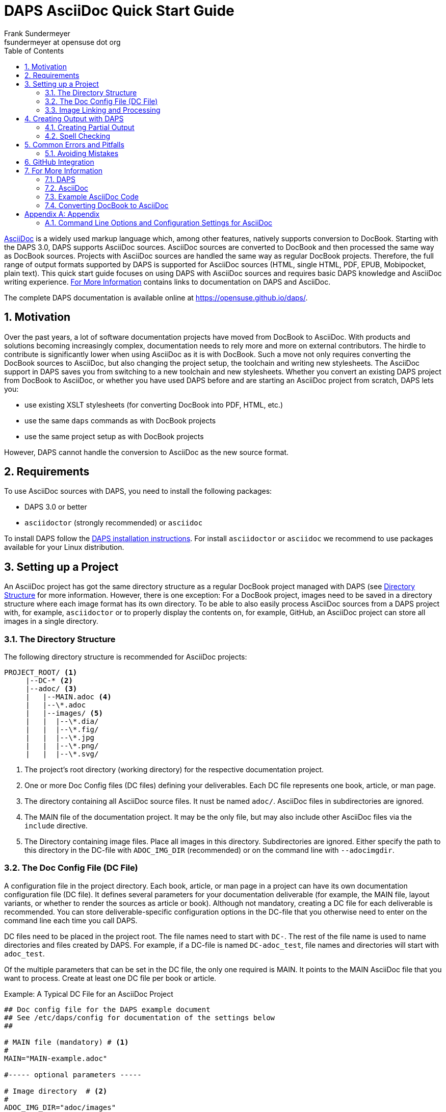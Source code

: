 = DAPS AsciiDoc Quick Start Guide
Frank Sundermeyer <fsundermeyer at opensuse dot org>
:Revision: 0
:toc:
:icons: font
:numbered:
:website: https://opensuse.github.io/daps/

ifdef::env-github[]
//Admonitions
:tip-caption: :bulb:
:note-caption: :information_source:
:important-caption: :heavy_exclamation_mark:
:caution-caption: :fire:
:warning-caption: :warning:
endif::[]

// Entities
:adoc: AsciiDoc
:db: DocBook
:daps: DAPS

http://asciidoc.org/[{adoc}] is a widely used markup language which, among other features, natively supports conversion to {db}.
Starting with the {daps} 3.0, {daps} supports {adoc} sources.
{adoc} sources are converted to {db} and then processed the same way as {db} sources.
Projects with {adoc} sources are handled the same way as regular {db} projects.
Therefore, the full range of output formats supported by {daps} is supported for {adoc} sources (HTML, single HTML, PDF, EPUB, Mobipocket, plain text).
This quick start guide focuses on using {daps} with {adoc} sources and requires basic {daps} knowledge and {adoc} writing experience.
<<for_more>> contains links to documentation on {daps} and {adoc}.

The complete {daps} documentation is available online at https://opensuse.github.io/daps/.

== Motivation

Over the past years, a lot of software documentation projects have moved from {db} to {adoc}.
With products and solutions becoming increasingly complex, documentation needs to rely more and more on external contributors.
The hirdle to contribute is significantly lower when using {adoc} as it is with {db}.
Such a move not only requires converting the {db} sources to {adoc}, but also changing the project setup, the toolchain and writing new stylesheets.
The {adoc} support in {daps} saves you from switching to a new toolchain and new stylesheets.
Whether you convert an existing {daps} project from {db} to {adoc}, or whether you have used {daps} before and are starting an {adoc} project from scratch, {daps} lets you:

* use existing XSLT stylesheets (for converting DocBook into PDF, HTML, etc.)
* use the same `daps` commands as with {db} projects
* use the same project setup as with {db} projects

However, {daps} cannot handle the conversion to {adoc} as the new source format.

== Requirements

To use {adoc} sources with {daps}, you need to install the following packages:

* {daps} 3.0 or better
* `asciidoctor` (strongly recommended) or `asciidoc`

To install DAPS follow the https://github.com/asciidoctor/docbookrx[DAPS installation instructions].
For install `asciidoctor` or `asciidoc` we recommend to use packages available for your Linux distribution.

== Setting up a Project

An {adoc} project has got the same directory structure as a regular {db} project managed with {daps} (see https://opensuse.github.io/daps/doc/cha.daps.user.features.html#sec.daps.user.basics.dirstruct[Directory Structure] for more information.
However, there is one exception:
For a {db} project, images need to be saved in a directory structure where each image format has its own directory. 
To be able to also easily process {adoc} sources from a {daps} project with, for example, `asciidoctor` or to properly display the contents on, for example, GitHub, an {adoc} project can store all images in a single directory.

=== The Directory Structure

The following directory structure is recommended for {adoc} projects:

[source]
----
PROJECT_ROOT/ <1>
     |--DC-* <2>
     |--adoc/ <3>
     |   |--MAIN.adoc <4>
     |   |--\*.adoc
     |   |--images/ <5>
     |   |  |--\*.dia/
     |   |  |--\*.fig/
     |   |  |--\*.jpg
     |   |  |--\*.png/
     |   |  |--\*.svg/
----

<1> The project's root directory (working directory) for the respective documentation project.
<2> One or more Doc Config files (DC files) defining your deliverables. Each DC file represents one book, article, or man page.
<3> The directory containing all {adoc} source files. It nust be named `adoc/`. {adoc} files in subdirectories are ignored.
<4> The MAIN file of the documentation project. It may be the only file, but may also include other {adoc} files via the `include` directive.
<5> The Directory containing image files. Place all images in this directory. Subdirectories are ignored. Either specify the path to this directory in the DC-file with `ADOC_IMG_DIR` (recommended) or on the command line with `--adocimgdir`.


=== The Doc Config File (DC File)

A configuration file in the project directory.
Each book, article, or man page in a project can have its own documentation configuration file (DC file).
It defines several parameters for your documentation deliverable (for example, the MAIN file, layout variants, or whether to render the sources as article or book).
Although not mandatory, creating a DC file for each deliverable is recommended.
You can store deliverable-specific configuration options in the DC-file that you otherwise need to enter on the command line each time you call {daps}.


DC files need to be placed in the project root. The file names need to start with `DC-`.
The rest of the file name is used to name directories and files created by {daps}. For example, if a DC-file is named `DC-adoc_test`, file names and directories will start with `adoc_test`.

Of the multiple parameters that can be set in the DC file, the only one required is MAIN. It points to the MAIN {adoc} file that you want to process.
Create at least one DC file per book or article.

.Example: A Typical DC File for an {adoc} Project
[source]
----
## Doc config file for the DAPS example document
## See /etc/daps/config for documentation of the settings below
##

# MAIN file (mandatory) # <1>
#
MAIN="MAIN-example.adoc"

#----- optional parameters -----

# Image directory  # <2>
#
ADOC_IMG_DIR="adoc/images"

# Type <3>
#
ADOC_TYPE="book"

# Turn on postprocessing  # <4>
#
ADOC_POST="yes"

# Stylesheet directory  # <5>
#
STYLEROOT="/usr/share/xml/docbook/stylesheet/daps2013"

# XSLT Parameters for customizing the stylesheets # <6>
#
XSLTPARAM="--stringparam homepage=https://github.com/openSUSE/daps"
XSLTPARAM+="--param variablelist.as.blocks=1"
----

<1> Name of the main {adoc} file from the `adoc/` directory. You do not need to specify the full path, {daps} will automatically find it.
<2> Path to the image directory containing images referenced in the {adoc} sources. If you specify a relative path (recommended for portability), it needs to be specified relative to the directory containing the DC file.
<3> Document type (`article`, `book`, `manpage`).
<4> Parameter for applying the (default) post-processing XSLT stylesheet. It cleans up some of the DocBook XML constructs created by `asciidoctor`.
<5> For a custom layout, use the STYLEROOT parameter to specify the path to the directory containing the custom XSLT stylesheets. If not specified, {daps} will use the default DocBook stylesheets. For an introduction on how to create custom stylesheets, refer to https://opensuse.github.io/daps/doc/cha.daps.user.layout.html#sec.daps.user.layout.styleheets[Customizing the DocBook Stylesheets] (requires XSLT knowledge).
<6> If the stylesheets allow customization via parameters, you can specify these parameters here.

The example above only shows a few options you can set.
For a complete reference, refer to the {daps} configuration file at `/etc/daps/config`. An overview of the {adoc}-specific configuration options is also available at <<config-settings>>.

=== Image Linking and Processing

One of the core features of {daps} is automatic image conversion.
Whether images need to be converted to grayscale for a printable PDF, whether `.dia` images need to be converted to SVG, or whether `.svg` images need to be converted to PNG--{daps} automatically takes care.
You only need to make sure that the image is available in a supported format in the {adoc} images directory. Refer to https://opensuse.github.io/daps/doc/cha.daps.user.img.html[Image Handling] for details.

When linking an image in the {adoc} sources, use the attribute `:imagesdir:` in the document header. Always use the file name only.
The path for `:imagesdir:` is best specified relatively (relative to the `adoc/` directory).
Specifying `:imagesdir:` is optional, but recommended. It allows you to also process your {adoc} sources with tools other than {daps}.

.Example: Linking Images in {adoc}   
[source]
----
= Linking images

:author: John Doe
:imagesdir: images/

This is an example of how to link images in AsciiDoc documents processed with DAPS.

image::test.png[Test Image]
----

For the example above, the images need to reside in `adoc/images`.
Possible sources for the images in `adoc/images` are:

* `adoc/images/test.dia`
* `adoc/images/test.fig`
* `adoc/images/test.jpg`
* `adoc/images/test.png`
* `adoc/images/test.svg`

The {adoc} source example requests a PNG file. If it exists, it will be used as is.
If it does not exist, {daps} will search for an image with the base name
`test` (`test.svg`, `test.dia`, or `test.fig`) and automatically convert it
to PNG.

.Unique Image Names
[IMPORTANT]
Because of the procedure described above, {daps} requires unique base names for images.
If you would have two files with different content but the same base name, for example `test.svg` and `test.dia`, the outcome of an automatic conversion would be uncertain (could be either one of the two files).
Therefore make sure to always use unique base names. To test for non-unique images, use the following daps command: `daps -d _<DCFILE>_ list-images-multisrc`.

== Creating Output with {daps}

After you have set up the directory structure, created {adoc} documents, and images (optionally), you can use {daps} to create PDFs, HTML, EPUB and other output formats.
The command line syntax is the same as with {db} projects:

.Example: Creating HTML output
[source]
----
daps -d DC-_MYADOC_  html
----

.Example: Creating Single Page HTML Output
[source]
----
daps -d DC-_MYADOC_  html --single
----

.Example: Creating a PDF Directly from an {adoc} Source File
[source]
----
daps -m adoc/_MYADOC_.adoc pdf
----

For more information, refer to `daps --help`.
Help on the {daps} subcommands is available with the command `daps _SUBCOMMAND_ help`.

=== Creating Partial Output

If you want to create output for parts of the documents (for example, to send a single chapter or section for review), you do not need to create the whole document and cut out the parts you need.
{daps} supports creating partial documents on section titles for any of the supported output formats.
All that is required is an anchor preceding the section title:

.Example: Section title with an Anchor
[source,asciidoc]
----
[[new_chapter]]
== Brand New Chapter

This chapter is brand new
----

This anchor, `new_chapter` in the example above, can be passed to {daps} with the `--rootid` parameter.
The following example shows how to build a PDF only containing the chapter "Brand New Chapter":

[source]
----
daps -d DC-_MYADOC_ pdf --rootid="new_chapter"
----

=== Spell Checking

DAPS also supports spell checking your sources.
This is especially convenient, when your sources contain include files.
A spellcheck with DAPS automatically checks all included files.
DAPS supports the backends aspell and hunspell for spellchecking.

[source]
----
daps -d DC-_MYADOC_ spellcheck --lang=en_GB --spell-checker=hunspell
----

== Common Errors and Pitfalls

Before generating output formats, {daps} internally converts {adoc} to DocBook XML.
Because of that you may receive two different kind of errors when processing {adoc} sources:

{adoc} Errors::
+
The conversion to DocBook XML is done by `asciidoc` or `asciidoctor`.
In case there are syntax or structural errors in the {adoc} sources, you will get an appropriate error message. It usually contains the number of the line where the error occured.
These errors need to be fixed before any further processing can be done.
+
.Using `asciidoctor` Is Recommended
[TIP]
====
Compared to `asciidoc`, `asciidoctor` provides better error messages. 
====

{daps} Errors::
+
After the internal conversion to DocBook XML is done, {daps} validates the resulting XML file to make sure it can properly be processed.
Although this happens rarely, the conversion to DocBook XML might produce invalid XML. In this case, you will receive an error message claiming that "validation failed." The error message also contains the path to the file and the line number where the error occurred.
+ 
To fix the error, look at the text in the XML file at the given line and locate that text in the {adoc} sources.
The error might be the result of some unsupported special `asciidoctor` macro or of an overly complex structure.
Simplify the {adoc} code and try again.

=== Avoiding Mistakes

.Section Titles (Headings)
* {daps} only allows a single Level 0 section at the beginning of the document
* Section titles need to be in correct order. It is not possible to skip a level. So `== Level 2` followed by `==== Level 4` will not work.

.Multimedia
* {daps} currently does not support embedding videos


== GitHub Integration

One of the advantages of using {adoc} as a source for documentation is its seamless integration with GitHub.
GitHub not only renders {adoc} sources, but also allows to edit them directly in the Web interface.
After having edited a document via the built-in editor, GitHub even automatically creates a pull request, depending on the repository setup.
This improves the flow for external contributors.

To enable a smooth GitHub integration, a few adjustments in the {adoc} source code are required.
Using the `ifdef` preprocessor macro, you can set directives specific to GitHub.
The following adjustments are required:

Includes::
In addition to this, including documents via the `include` directive needs to be worked around, since this is not supported by GitHub for security reasons.
Create an anchor (`[[ANCHOR]]`) at the top-level of the documents you want to include and use the following syntax:
+
[source,asciidoc]
----
// Links for GitHub
\ifdef::env-github[]
 <<FILE1.adoc#ANCHOR, TITLE1>>
 <<FILE2.adoc#ANCHOR, TITLE2>>
\endif::[]
// includes for AsciiDoc processing
\ifndef::env-github[]
 include::FILE1[]
 include::FILE2[]
\endif::[]
----

Admonition Images::
Admonition boxes (warning, tip, etc.) usually come with an icon.
To display these icons, you need to tell GitHub where to find them.
+
[source,asciidoc]
----
\ifdef::env-github[]
//Admonitions
:tip-caption: :bulb:
:note-caption: :information_source:
:important-caption: :heavy_exclamation_mark:
:caution-caption: :fire:
:warning-caption: :warning:
\endif::[]
----

[[for_more]]
== For More Information

Find links to useful online resources here.

=== {daps}

* https://opensuse.github.io/daps/doc/book.daps.user.html[User Guide]
* https://opensuse.github.io/daps/[Project Page]
* https://sourceforge.net/p/daps/discussion/General/[Discussion]

=== {adoc}

* https://powerman.name/doc/asciidoc[{adoc} Cheatsheet]
* https://asciidoctor.org/docs/asciidoc-syntax-quick-reference/[{adoc}tor Syntax Quick Reference]
* https://asciidoctor.org/docs/asciidoc-writers-guide[{adoc}tor Writer\'s Guide]
* https://github.com/SUSE/doc-susemanager/wiki/Asciidoc-getting-started[Getting Started with Asciidoc (SUSE Syntax and Best practice for Contributors)]

=== Example {adoc} Code

* https://raw.githubusercontent.com/openSUSE/daps/develop/doc/adoc/daps_asciidoc.adoc[This document was written in {adoc}]
* https://github.com/openSUSE/daps/blob/develop/test/documents/adoc/book.adoc[The {daps} test documents contain example with complex, nested structures]

=== Converting {db} to {adoc}

* https://github.com/asciidoctor/docbookrx[DocBookRx]

[appendix]
== Appendix

=== Command Line Options and Configuration Settings for {adoc}
[[config-settings]]

{daps} supports the following {adoc}-specific command line options. These are global options and need to be specified before the subcommand.
Additional configuration settings can be made in the {daps} configuration files (for example in a DC file).

.Command Line Options/Configuration Settings for {adoc}
[options="header"]
|=======================
|CLI Option|Config Setting|Explanation

|`--adocattr`|`ADOC_ATTRIBUTES`|
Define or delete {adoc} document attributes.
Refer to the {adoc} documentation for more information.
Examples:

`daps -d DC-adoc --adocattr "author=John Doe"`
`ADOC_ATTRIBUTES="author=myself"`

|`--adocimgdir`|`ADOC_IMG_DIR`|
Specify a directory for the images used in the {adoc} sources.
Must contain all images, subdirectories are ignored.
Examples:

`daps -d DC-adoc --adocimgdir /projects/adoc/images`
`ADOC_ATTRIBUTES="/documentation/adoc"`

||`ADOC_BACKEND`|
Specify whether to use `asciidoc` or `asciidoctor`.
Specifying this parameter is usually not necessary, because {daps} will automatically check which program is installed.
If both are installed, `asciidoctor` will be preferred.
Only required if the back-end binary is not in your path or if you prefer `asciidoc` over `asciidoctor`.
Examples:

`ADOC_BACKEND="/home/doc/asciidictor/asciidoctor"`
`ADOC_BACKEND="/usr/bin/asciidoc"`

||`ADOC_POST`|
If set to "yes", the XML produced from the {adoc} sources will be processed again before {daps} generates output.
This can be used to change or clean up the XML.
The stylesheet to be used can be specified via `ADOC_POST_STYLE`.
By default this is set to "no". Example:

`ADOC_POST="yes"`

||`ADOC_POST_STYLE`|
Stylesheet to post-process the XML produced from the {adoc} sources.
Requires `ADOC_POST` to be set to "yes" (will be ignored otherwise).
By default it is set to a stylesheet shipped with {daps} that does some cleaning up.

||`ADOC_TYPE`|
Same option as you would set by --doctype with `asciidoc` or asciidoctor.
Valid values are "article", "book", and "manpage".
Do not use "inline" as it will not work with {daps}.
Setting "manpage" requires manpage-specific content (refer to the {adoc} documentation). Otherwise processing the source will fail.
This setting will override the :doctype: definition in the {adoc} source document.

|=======================

The following subcommands support {adoc}-specific commands:

`list-srcfiles`::
This subcommand lists all files that are used to build the document, including images and the DC file.
It supports several options for filtering the output.
To restrict the results to only {adoc} files, use the option `--adoconly`.
To exclude {adoc} files from the results, use the option `--noadoc`.
Examples:
+
[source,shell]
----
tux > gdaps -d DC-adoc_test list-srcfiles
/home/doc/documents/DC-adoc_test
/home/doc/documents/adoc/appendix.adoc
/home/doc/documents/adoc/book.adoc
/home/doc/documents/adoc/part_block.adoc
/home/doc/documents/adoc/part_inlines.adoc
/home/doc/documents/images/src/dia/dia_example.dia
/home/doc/documents/images/src/fig/fig_example.fig
/home/doc/documents/images/src/jpg/jpg_example.jpg
/home/doc/documents/images/src/png/png_example.png
/home/doc/documents/images/src/png/png_example2.png
/home/doc/documents/images/src/svg/svg_example.svg

tux > gdaps -d DC-adoc_test list-srcfiles --adoconly
/home/doc/documents/adoc/appendix.adoc
/home/doc/documents/adoc/book.adoc
/home/doc/documents/adoc/part_block.adoc
/home/doc/documents/adoc/part_inlines.adoc

tux > gdaps -d DC-adoc_test list-srcfiles
/home/doc/documents/DC-adoc_test
/home/doc/documents/images/src/dia/dia_example.dia
/home/doc/documents/images/src/fig/fig_example.fig
/home/doc/documents/images/src/jpg/jpg_example.jpg
/home/doc/documents/images/src/png/png_example.png
/home/doc/documents/images/src/png/png_example2.png
/home/doc/documents/images/src/svg/svg_example.svg
----
